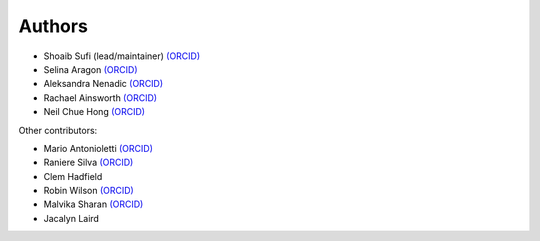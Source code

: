 .. _Authors:

.. Comment - If you want to know why __ is needed in the links rather than just an _ see https://github.com/sphinx-doc/sphinx/issues/3921
  
Authors
=======

- Shoaib Sufi (lead/maintainer) `(ORCID) <https://orcid.org/0000-0001-6390-2616>`__
- Selina Aragon `(ORCID) <https://orcid.org/0000-0001-9938-0522>`__
- Aleksandra Nenadic `(ORCID) <https://orcid.org/0000-0002-2269-3894>`__
- Rachael Ainsworth `(ORCID) <http://orcid.org/0000-0003-2591-9462>`__
- Neil Chue Hong `(ORCID) <ihttps://orcid.org/0000-0002-8876-7606>`__ 

Other contributors:

- Mario Antonioletti `(ORCID) <https://orcid.org/0000-0002-2486-7990>`__
- Raniere Silva `(ORCID) <https://orcid.org/0000-0002-8381-3749>`__
- Clem Hadfield 
- Robin Wilson `(ORCID) <https://orcid.org/0000-0001-7352-8912>`__
- Malvika Sharan `(ORCID) <http://orcid.org/0000-0001-6619-7369>`__
- Jacalyn Laird



